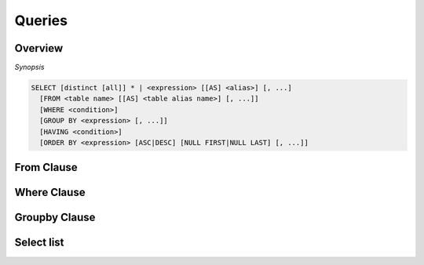 **************************
Queries
**************************

=====================
Overview
=====================

*Synopsis*

.. code-block:: sql

  SELECT [distinct [all]] * | <expression> [[AS] <alias>] [, ...]
    [FROM <table name> [[AS] <table alias name>] [, ...]]
    [WHERE <condition>]
    [GROUP BY <expression> [, ...]]
    [HAVING <condition>]
    [ORDER BY <expression> [ASC|DESC] [NULL FIRST|NULL LAST] [, ...]]



=====================
From Clause
=====================


=====================
Where Clause
=====================


=====================
Groupby Clause
=====================

=====================
Select list
=====================